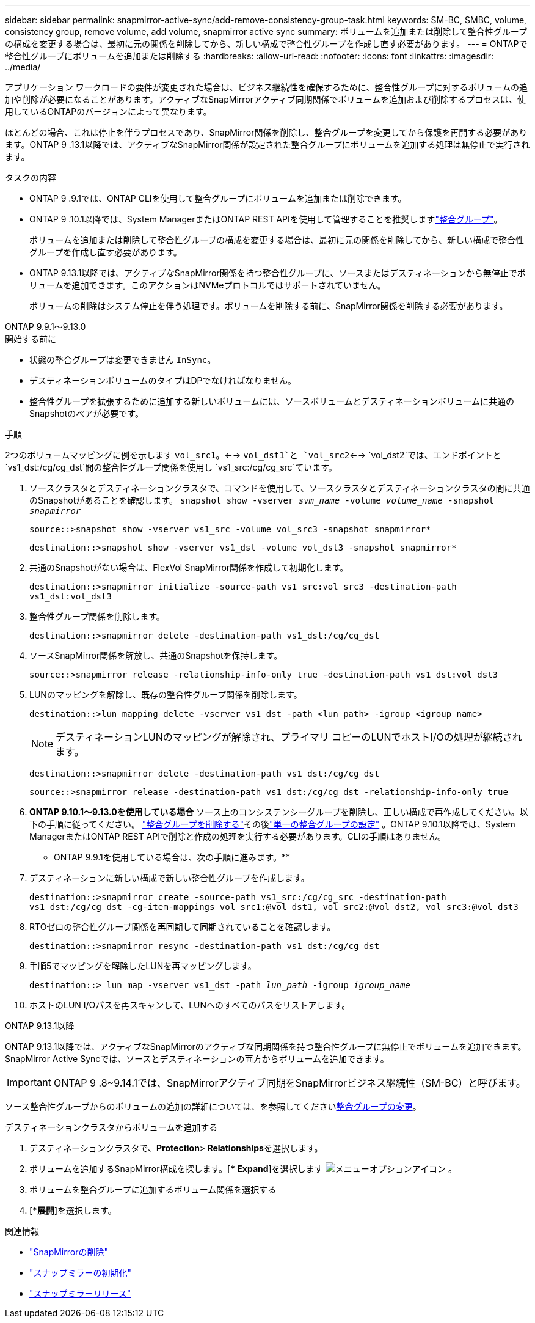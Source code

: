 ---
sidebar: sidebar 
permalink: snapmirror-active-sync/add-remove-consistency-group-task.html 
keywords: SM-BC, SMBC, volume, consistency group, remove volume, add volume, snapmirror active sync 
summary: ボリュームを追加または削除して整合性グループの構成を変更する場合は、最初に元の関係を削除してから、新しい構成で整合性グループを作成し直す必要があります。 
---
= ONTAPで整合性グループにボリュームを追加または削除する
:hardbreaks:
:allow-uri-read: 
:nofooter: 
:icons: font
:linkattrs: 
:imagesdir: ../media/


[role="lead"]
アプリケーション ワークロードの要件が変更された場合は、ビジネス継続性を確保するために、整合性グループに対するボリュームの追加や削除が必要になることがあります。アクティブなSnapMirrorアクティブ同期関係でボリュームを追加および削除するプロセスは、使用しているONTAPのバージョンによって異なります。

ほとんどの場合、これは停止を伴うプロセスであり、SnapMirror関係を削除し、整合グループを変更してから保護を再開する必要があります。ONTAP 9 .13.1以降では、アクティブなSnapMirror関係が設定された整合グループにボリュームを追加する処理は無停止で実行されます。

.タスクの内容
* ONTAP 9 .9.1では、ONTAP CLIを使用して整合グループにボリュームを追加または削除できます。
* ONTAP 9 .10.1以降では、System ManagerまたはONTAP REST APIを使用して管理することを推奨しますlink:../consistency-groups/index.html["整合グループ"]。
+
ボリュームを追加または削除して整合性グループの構成を変更する場合は、最初に元の関係を削除してから、新しい構成で整合性グループを作成し直す必要があります。

* ONTAP 9.13.1以降では、アクティブなSnapMirror関係を持つ整合性グループに、ソースまたはデスティネーションから無停止でボリュームを追加できます。このアクションはNVMeプロトコルではサポートされていません。
+
ボリュームの削除はシステム停止を伴う処理です。ボリュームを削除する前に、SnapMirror関係を削除する必要があります。



[role="tabbed-block"]
====
.ONTAP 9.9.1～9.13.0
--
.開始する前に
* 状態の整合グループは変更できません `InSync`。
* デスティネーションボリュームのタイプはDPでなければなりません。
* 整合性グループを拡張するために追加する新しいボリュームには、ソースボリュームとデスティネーションボリュームに共通のSnapshotのペアが必要です。


.手順
2つのボリュームマッピングに例を示します `vol_src1`。<--> `vol_dst1`と `vol_src2`<--> `vol_dst2`では、エンドポイントと `vs1_dst:/cg/cg_dst`間の整合性グループ関係を使用し `vs1_src:/cg/cg_src`ています。

. ソースクラスタとデスティネーションクラスタで、コマンドを使用して、ソースクラスタとデスティネーションクラスタの間に共通のSnapshotがあることを確認します。 `snapshot show -vserver _svm_name_ -volume _volume_name_ -snapshot _snapmirror_`
+
`source::>snapshot show -vserver vs1_src -volume vol_src3 -snapshot snapmirror*`

+
`destination::>snapshot show -vserver vs1_dst -volume vol_dst3 -snapshot snapmirror*`

. 共通のSnapshotがない場合は、FlexVol SnapMirror関係を作成して初期化します。
+
`destination::>snapmirror initialize -source-path vs1_src:vol_src3 -destination-path vs1_dst:vol_dst3`

. 整合性グループ関係を削除します。
+
`destination::>snapmirror delete -destination-path vs1_dst:/cg/cg_dst`

. ソースSnapMirror関係を解放し、共通のSnapshotを保持します。
+
`source::>snapmirror release -relationship-info-only true -destination-path vs1_dst:vol_dst3`

. LUNのマッピングを解除し、既存の整合性グループ関係を削除します。
+
`destination::>lun mapping delete -vserver vs1_dst -path <lun_path> -igroup <igroup_name>`

+

NOTE: デスティネーションLUNのマッピングが解除され、プライマリ コピーのLUNでホストI/Oの処理が継続されます。

+
`destination::>snapmirror delete -destination-path vs1_dst:/cg/cg_dst`

+
`source::>snapmirror release -destination-path vs1_dst:/cg/cg_dst -relationship-info-only true`

. ** ONTAP 9.10.1～9.13.0を使用している場合** ソース上のコンシステンシーグループを削除し、正しい構成で再作成してください。以下の手順に従ってください。 link:../consistency-groups/delete-task.html["整合グループを削除する"]その後link:../consistency-groups/configure-task.html["単一の整合グループの設定"] 。ONTAP 9.10.1以降では、System ManagerまたはONTAP REST APIで削除と作成の処理を実行する必要があります。CLIの手順はありません。
+
** ONTAP 9.9.1を使用している場合は、次の手順に進みます。**

. デスティネーションに新しい構成で新しい整合性グループを作成します。
+
`destination::>snapmirror create -source-path vs1_src:/cg/cg_src -destination-path vs1_dst:/cg/cg_dst -cg-item-mappings vol_src1:@vol_dst1, vol_src2:@vol_dst2, vol_src3:@vol_dst3`

. RTOゼロの整合性グループ関係を再同期して同期されていることを確認します。
+
`destination::>snapmirror resync -destination-path vs1_dst:/cg/cg_dst`

. 手順5でマッピングを解除したLUNを再マッピングします。
+
`destination::> lun map -vserver vs1_dst -path _lun_path_ -igroup _igroup_name_`

. ホストのLUN I/Oパスを再スキャンして、LUNへのすべてのパスをリストアします。


--
.ONTAP 9.13.1以降
--
ONTAP 9.13.1以降では、アクティブなSnapMirrorのアクティブな同期関係を持つ整合性グループに無停止でボリュームを追加できます。SnapMirror Active Syncでは、ソースとデスティネーションの両方からボリュームを追加できます。


IMPORTANT: ONTAP 9 .8~9.14.1では、SnapMirrorアクティブ同期をSnapMirrorビジネス継続性（SM-BC）と呼びます。

ソース整合性グループからのボリュームの追加の詳細については、を参照してくださいxref:../consistency-groups/modify-task.html[整合グループの変更]。

.デスティネーションクラスタからボリュームを追加する
. デスティネーションクラスタで、**Protection**>** Relationships**を選択します。
. ボリュームを追加するSnapMirror構成を探します。[** Expand*]を選択します image:icon_kabob.gif["メニューオプションアイコン"] 。
. ボリュームを整合グループに追加するボリューム関係を選択する
. [**展開*]を選択します。


--
====
.関連情報
* link:https://docs.netapp.com/us-en/ontap-cli/snapmirror-delete.html["SnapMirrorの削除"^]
* link:https://docs.netapp.com/us-en/ontap-cli/snapmirror-initialize.html["スナップミラーの初期化"^]
* link:https://docs.netapp.com/us-en/ontap-cli/snapmirror-release.html["スナップミラーリリース"^]

